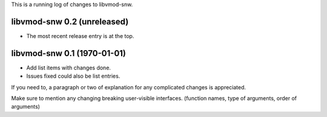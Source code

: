 This is a running log of changes to libvmod-snw.

libvmod-snw 0.2 (unreleased)
--------------------------------

* The most recent release entry is at the top.

libvmod-snw 0.1 (1970-01-01)
--------------------------------

* Add list items with changes done.
* Issues fixed could also be list entries.

If you need to, a paragraph or two of explanation for any complicated changes
is appreciated.

Make sure to mention any changing breaking user-visible interfaces. (function
names, type of arguments, order of arguments)


